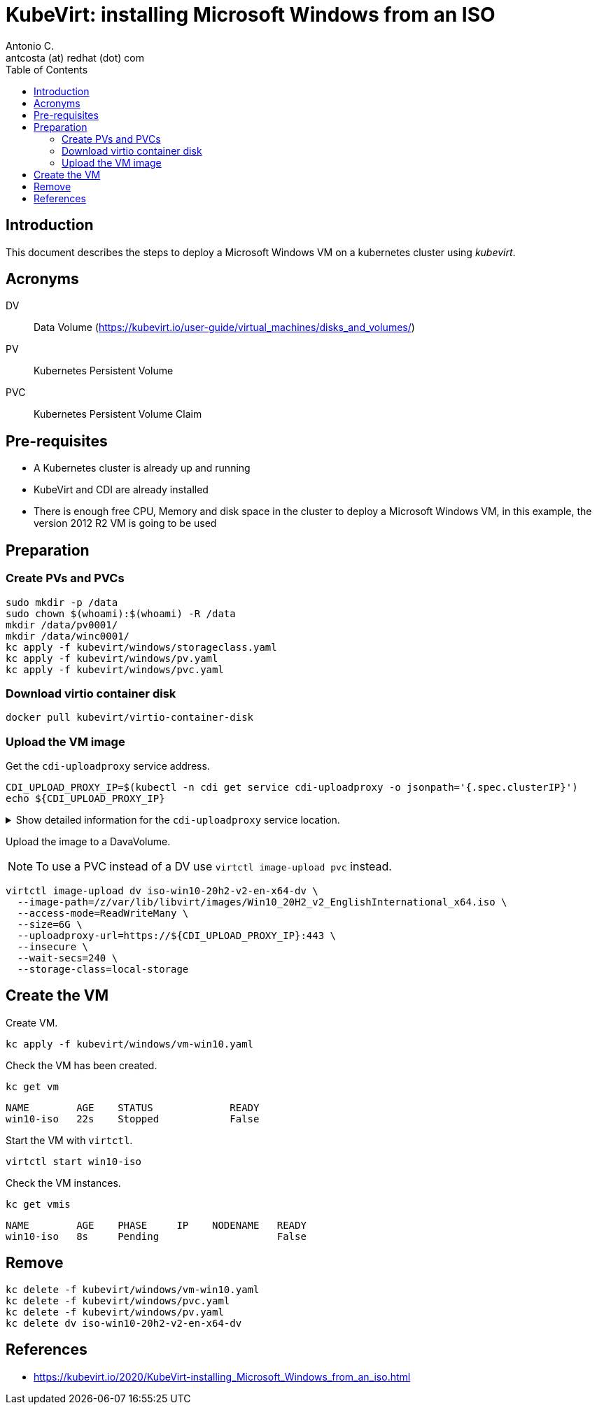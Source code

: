 = KubeVirt: installing Microsoft Windows from an ISO
Antonio C. <antcosta (at) redhat (dot) com>
:icons: font
:toclevels: 3
:toc: left
:description: KubeVirt: installing Microsoft Windows from an ISO

== Introduction

This document describes the steps to deploy a Microsoft Windows VM on a 
 kubernetes cluster using _kubevirt_.

== Acronyms

DV:: Data Volume (https://kubevirt.io/user-guide/virtual_machines/disks_and_volumes/)
PV:: Kubernetes Persistent Volume
PVC:: Kubernetes Persistent Volume Claim

== Pre-requisites

* A Kubernetes cluster is already up and running
* KubeVirt and CDI are already installed
* There is enough free CPU, Memory and disk space in the cluster to deploy a Microsoft Windows VM, in this example, the version 2012 R2 VM is going to be used

== Preparation

=== Create PVs and PVCs

[source,bash]
----
sudo mkdir -p /data
sudo chown $(whoami):$(whoami) -R /data
mkdir /data/pv0001/
mkdir /data/winc0001/
kc apply -f kubevirt/windows/storageclass.yaml
kc apply -f kubevirt/windows/pv.yaml
kc apply -f kubevirt/windows/pvc.yaml
----

=== Download virtio container disk

[source,bash]
----
docker pull kubevirt/virtio-container-disk
----

=== Upload the VM image

Get the  `cdi-uploadproxy` service address.

[source,bash]
----
CDI_UPLOAD_PROXY_IP=$(kubectl -n cdi get service cdi-uploadproxy -o jsonpath='{.spec.clusterIP}')
echo ${CDI_UPLOAD_PROXY_IP}
----

.Show detailed information for the `cdi-uploadproxy` service location.
[%collapsible]
====

[NOTE]
======
Information on obtaining the `cdi-uploadproxy` service address.

[source,bash]
----
kubectl get services -n cdi
----

The list of services on the `cdi` namespace is presented.

[source]
----
NAME                       TYPE        CLUSTER-IP     EXTERNAL-IP   PORT(S)         AGE
cdi-api                    ClusterIP   10.96.87.138   <none>        443/TCP         86m
cdi-prometheus-metrics     ClusterIP   10.96.117.2    <none>        8080/TCP        86m
cdi-uploadproxy            ClusterIP   10.96.8.120    <none>        443/TCP         86m
cdi-uploadproxy-nodeport   NodePort    10.96.39.19    <none>        443:31001/TCP   43m
----

======

====

Upload the image to a DavaVolume.

[NOTE]
====
To use a PVC instead of a DV use `virtctl image-upload pvc` instead.
====

[source,bash]
----
virtctl image-upload dv iso-win10-20h2-v2-en-x64-dv \
  --image-path=/z/var/lib/libvirt/images/Win10_20H2_v2_EnglishInternational_x64.iso \
  --access-mode=ReadWriteMany \
  --size=6G \
  --uploadproxy-url=https://${CDI_UPLOAD_PROXY_IP}:443 \
  --insecure \
  --wait-secs=240 \
  --storage-class=local-storage
----

== Create the VM

Create VM.

[source,bash]
----
kc apply -f kubevirt/windows/vm-win10.yaml
----

Check the VM has been created.

[source,bash]
----
kc get vm
----

[source]
----
NAME        AGE    STATUS             READY
win10-iso   22s    Stopped            False
----

Start the VM with `virtctl`.

[source,bash]
----
virtctl start win10-iso
----

Check the VM instances.

[source,bash]
----
kc get vmis
----

[source]
----
NAME        AGE    PHASE     IP    NODENAME   READY
win10-iso   8s     Pending                    False
----

== Remove

[source,bash]
----
kc delete -f kubevirt/windows/vm-win10.yaml
kc delete -f kubevirt/windows/pvc.yaml
kc delete -f kubevirt/windows/pv.yaml
kc delete dv iso-win10-20h2-v2-en-x64-dv
----

== References

* https://kubevirt.io/2020/KubeVirt-installing_Microsoft_Windows_from_an_iso.html

